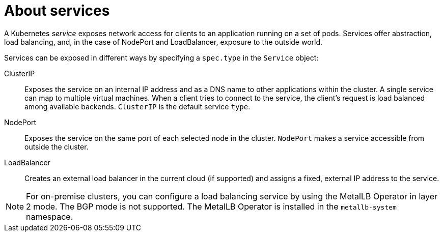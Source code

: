 // Module included in the following assemblies:
//
// * virt/virtual_machines/vm_networking/virt-creating-service-vm.adoc

:_content-type: CONCEPT
[id="virt-about-services_{context}"]
= About services

A Kubernetes _service_ exposes network access for clients to an application running on a set of pods. Services offer abstraction, load balancing, and, in the case of NodePort and LoadBalancer, exposure to the outside world. 

Services can be exposed in different ways by specifying a `spec.type` in the `Service` object:

ClusterIP:: Exposes the service on an internal IP address and as a DNS name to other applications within the cluster. A single service can map to multiple virtual machines. When a client tries to connect to the service, the client's request is load balanced among available backends. `ClusterIP` is the default service `type`.

NodePort:: Exposes the service on the same port of each selected node in the cluster. `NodePort` makes a service accessible from outside the cluster.

LoadBalancer:: Creates an external load balancer in the current cloud (if supported) and assigns a fixed, external IP address to the service.

[NOTE]
====
For on-premise clusters, you can configure a load balancing service by using the MetalLB Operator in layer 2 mode. The BGP mode is not supported. The MetalLB Operator is installed in the `metallb-system` namespace.
====
